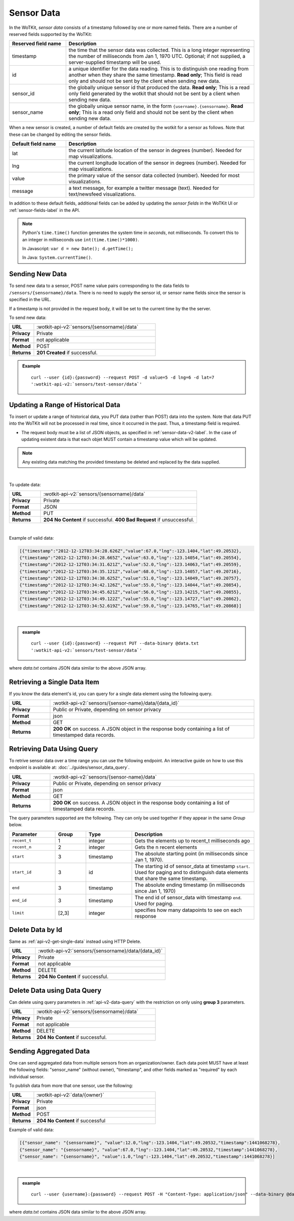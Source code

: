 .. _api_sensor_data:


.. index:: Sensor Data

.. _sensor-data-v2-label:

Sensor Data
===========

In the WoTKit, *sensor data* consists of a timestamp followed by one or more named fields. There are a number of
reserved fields supported by the WoTKit:

.. list-table::
  :widths: 15, 50
  :header-rows: 1

  * - Reserved field name
    - Description
  * - timestamp
    - the time that the sensor data was collected.  This is a long integer representing the number of milliseconds from Jan 1, 1970 UTC. Optional; if not supplied, a server-supplied timestamp will be used.
  * - id
    - a unique identifier for the data reading.  This is to distinguish one reading from another when they share the same timestamp.  **Read only**; This field is read only and should not be sent by the client when sending new data.
  * - sensor_id
    - the globally unique sensor id that produced the data.  **Read only**; This is a read only field generated by the wotkit that should not be sent by a client when sending new data.
  * - sensor_name
    - the globally unique sensor name, in the form ``{username}.{sensorname}``.  **Read only**; This is a read only field and should not be sent by the client when sending new data.

When a new sensor is created, a number of default fields are created by the wotkit for a sensor as follows.  Note that these can be changed by editing the sensor fields.

.. list-table::
  :widths: 15, 50
  :header-rows: 1

  * - Default field name
    - Description
  * - lat
    - the current latitude location of the sensor in degrees (number).  Needed for map visualizations.
  * - lng
    - the current longitude location of the sensor in degrees (number).  Needed for map visualizations.
  * - value
    - the primary value of the sensor data collected (number).  Needed for most visualizations.
  * - message
    - a text message, for example a twitter message (text).  Needed for text/newsfeed visualizations.

In addition to these default fields, additional fields can be added by updating
the *sensor fields* in the WoTKit UI or :ref:`sensor-fields-label` in the API.

.. note::
  Python's ``time.time()`` function generates the system time in *seconds*, not
  milliseconds. To convert this to an integer in milliseconds use
  ``int(time.time()*1000)``.

  In Javascript: ``var d = new Date(); d.getTime();``

  In Java: ``System.currentTime()``.


.. index:: Sensor Data Creation

.. _send-data-v2-label:

Sending New Data
----------------

To send new data to a sensor, POST name value pairs corresponding to the data
fields to ``/sensors/{sensorname}/data``.  There is no need to supply the sensor id, or sensor name fields since the sensor
is specified in the URL.

If a timestamp is not provided in the request body, it will be set to the current time by the
the server.

To send new data:

.. list-table::
  :widths: 10, 50

  * - **URL**
    - :wotkit-api-v2:`sensors/{sensorname}/data`
  * - **Privacy**
    - Private
  * - **Format**
    - not applicable
  * - **Method**
    - POST
  * - **Returns**
    - **201 Created** if successful.


.. admonition:: Example

  .. parsed-literal::

      curl --user {id}:{password} --request POST -d value=5 -d lng=6 -d lat=7
      ':wotkit-api-v2:`sensors/test-sensor/data`'


.. index:: Bulk Sensor Data
  pair: Sensor Data Creation; Bulk Sensor Data

.. _send-bulk-data-v2-label:

Updating a Range of Historical Data
-----------------------------------

To insert or update a range of historical data, you PUT data (rather than POST) data into the system.
Note that data PUT into the WoTKit will not be processed in real time, since it occurred in the past. Thus, a timestamp field is required.

* The request body must be a list of JSON objects, as specified in :ref:`sensor-data-v2-label`. In the case of updating existent data is that each objet MUST contain a timestamp value which will be updated.

.. note::

	Any existing data matching the provided timestamp be deleted and replaced by the data supplied.

|

To update data:

.. list-table::
  :widths: 10, 50

  * - **URL**
    - :wotkit-api-v2:`sensors/{sensorname}/data`
  * - **Privacy**
    - Private
  * - **Format**
    - JSON
  * - **Method**
    - PUT
  * - **Returns**
    - **204 No Content** if successful. **400 Bad Request** if unsuccessful.

|

Example of valid data:

.. code-block:: python

  [{"timestamp":"2012-12-12T03:34:28.626Z","value":67.0,"lng":-123.1404,"lat":49.20532},
  {"timestamp":"2012-12-12T03:34:28.665Z","value":63.0,"lng":-123.14054,"lat":49.20554},
  {"timestamp":"2012-12-12T03:34:31.621Z","value":52.0,"lng":-123.14063,"lat":49.20559},
  {"timestamp":"2012-12-12T03:34:35.121Z","value":68.0,"lng":-123.14057,"lat":49.20716},
  {"timestamp":"2012-12-12T03:34:38.625Z","value":51.0,"lng":-123.14049,"lat":49.20757},
  {"timestamp":"2012-12-12T03:34:42.126Z","value":55.0,"lng":-123.14044,"lat":49.20854},
  {"timestamp":"2012-12-12T03:34:45.621Z","value":56.0,"lng":-123.14215,"lat":49.20855},
  {"timestamp":"2012-12-12T03:34:49.122Z","value":55.0,"lng":-123.14727,"lat":49.20862},
  {"timestamp":"2012-12-12T03:34:52.619Z","value":59.0,"lng":-123.14765,"lat":49.20868}]

|

.. admonition:: example

  .. parsed-literal::

    curl --user {id}:{password} --request PUT --data-binary @data.txt
    ':wotkit-api-v2:`sensors/test-sensor/data`'

where *data.txt* contains JSON data similar to the above JSON array.


.. _api-v2-get-single-data:

.. index:: Sensor Data Deletion

.. _delete-data-v2-label:

Retrieving a Single Data Item
-----------------------------
If you know the data element's id, you can query for a single data element using
the following query.

.. list-table::
  :widths: 10, 50

  * - **URL**
    - :wotkit-api-v2:`sensors/{sensor-name}/data/{data_id}`
  * - **Privacy**
    - Public or Private, depending on sensor privacy
  * - **Format**
    - json
  * - **Method**
    - GET
  * - **Returns**
    - **200 OK** on success. A JSON object in the response body containing a list of timestamped data records.


.. _api-v2-data-query:

Retrieving Data Using Query
---------------------------
To retrive sensor data over a time range you can use the following endpoint. An
interactive guide on how to use this endpoint is available at:
:doc:`../guides/sensor_data_query`.


.. list-table::
  :widths: 10, 50

  * - **URL**
    - :wotkit-api-v2:`sensors/{sensor-name}/data`
  * - **Privacy**
    - Public or Private, depending on sensor privacy
  * - **Format**
    - json
  * - **Method**
    - GET
  * - **Returns**
    - **200 OK** on success. A JSON object in the response body containing a list of timestamped data records.

The query parameters supported are the following. They can only be used
together if they appear in the same *Group* below.


.. list-table::
  :widths: 15, 10, 15, 40
  :header-rows: 1

  * - Parameter
    - Group
    - Type
    - Description
  * - ``recent_t``
    - 1
    - integer
    - Gets the elements up to recent_t milliseconds ago
  * - ``recent_n``
    - 2
    - integer
    - Gets the n recent elements
  * - ``start``
    - 3
    - timestamp
    - The absolute starting point (in milliseconds since Jan 1, 1970).
  * - ``start_id``
    - 3
    - id
    - The starting id of sensor_data at timestamp ``start``. Used for paging and to distinguish data elements that share the same timestamp.
  * - ``end``
    - 3
    - timestamp
    - The absolute ending timestamp (in milliseconds since Jan 1, 1970)
  * - ``end_id``
    - 3
    - timestamp
    - The end id of sensor_data with timestamp ``end``. Used for paging.
  * - ``limit``
    - [2,3]
    - integer
    - specifies how many datapoints to see on each response

Delete Data by Id
-----------------
Same as :ref:`api-v2-get-single-data` instead using HTTP Delete.

.. list-table::
  :widths: 10, 50

  * - **URL**
    - :wotkit-api-v2:`sensors/{sensorname}/data/{data_id}`
  * - **Privacy**
    - Private
  * - **Format**
    - not applicable
  * - **Method**
    - DELETE
  * - **Returns**
    - **204 No Content** if successful.

Delete Data using Data Query
----------------------------
Can delete using query parameters in :ref:`api-v2-data-query` with the
restriction on only using **group 3** parameters.

.. list-table::
  :widths: 10, 50

  * - **URL**
    - :wotkit-api-v2:`sensors/{sensorname}/data`
  * - **Privacy**
    - Private
  * - **Format**
    - not applicable
  * - **Method**
    - DELETE
  * - **Returns**
    - **204 No Content** if successful.



Sending Aggregated Data
-----------------------
One can send aggregated data from multiple sensors from an organization/owner. Each data point MUST have at least the following fields: "sensor_name" (without owner), "timestamp", and other fields marked as "required" by each individual sensor.

To publish data from more that one sensor, use the following:

.. list-table::
  :widths: 10, 50

  * - **URL**
    - :wotkit-api-v2:`data/{owner}`
  * - **Privacy**
    - Private
  * - **Format**
    - json
  * - **Method**
    - POST
  * - **Returns**
    - **204 No Content** if successful


Example of valid data:

.. code-block:: python

  [{"sensor_name": "{sensorname}", "value":12.0,"lng":-123.1404,"lat":49.20532,"timestamp":1441068278},
  {"sensor_name": "{sensorname}", "value":67.0,"lng":-123.1404,"lat":49.20532,"timestamp":1441068278},
  {"sensor_name": "{sensorname}", "value":1.0,"lng":-123.1404,"lat":49.20532,"timestamp":1441068278}]
|

.. admonition:: example

  .. parsed-literal::

    curl --user {username}:{password} --request POST -H "Content-Type: application/json" --data-binary @data.txt ':wotkit-api-v2:`data/{organization}`'

where *data.txt* contains JSON data similar to the above JSON array.
